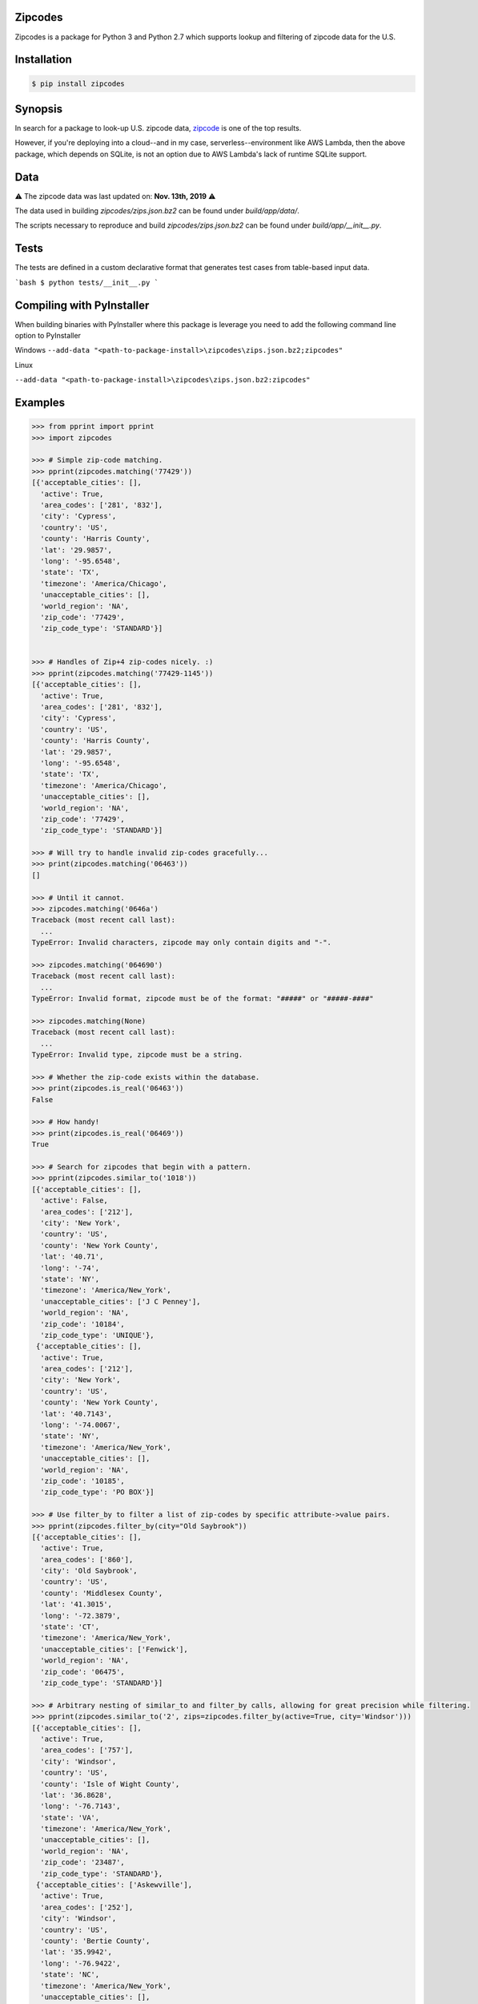 Zipcodes
========

Zipcodes is a package for Python 3 and Python 2.7 which supports lookup and filtering of zipcode data for the U.S.

.. image:: https://static.pepy.tech/personalized-badge/zipcodes?period=total&units=none&left_color=black&right_color=blue&left_text=Downloads
 :target: https://pepy.tech/project/zipcodes

Installation
============

.. code:: bash

    $ pip install zipcodes


Synopsis
========

In search for a package to look-up U.S. zipcode data, `zipcode <https://github.com/buckmaxwell/zipcode>`__ is one of
the top results. 

However, if you're deploying into a cloud--and in my case, serverless--environment like AWS Lambda,
then the above package, which depends on SQLite, is not an option due to AWS Lambda's lack of runtime SQLite support.

Data
====

⚠️ The zipcode data was last updated on: **Nov. 13th, 2019** ⚠️

The data used in building `zipcodes/zips.json.bz2` can be found under `build/app/data/`. 

The scripts necessary to reproduce and build `zipcodes/zips.json.bz2` can be found under `build/app/__init__.py`.

Tests
=====

The tests are defined in a custom declarative format that generates test cases from table-based input data.

```bash
$ python tests/__init__.py
```

Compiling with PyInstaller
==========================

When building binaries with PyInstaller where this package is leverage you need to add the following
command line option to PyInstaller

Windows
``--add-data "<path-to-package-install>\zipcodes\zips.json.bz2;zipcodes"``

Linux

``--add-data "<path-to-package-install>\zipcodes\zips.json.bz2:zipcodes"``



Examples
========

.. code:: python

    >>> from pprint import pprint
    >>> import zipcodes

    >>> # Simple zip-code matching.
    >>> pprint(zipcodes.matching('77429'))
    [{'acceptable_cities': [],
      'active': True,
      'area_codes': ['281', '832'],
      'city': 'Cypress',
      'country': 'US',
      'county': 'Harris County',
      'lat': '29.9857',
      'long': '-95.6548',
      'state': 'TX',
      'timezone': 'America/Chicago',
      'unacceptable_cities': [],
      'world_region': 'NA',
      'zip_code': '77429',
      'zip_code_type': 'STANDARD'}]


    >>> # Handles of Zip+4 zip-codes nicely. :)
    >>> pprint(zipcodes.matching('77429-1145'))
    [{'acceptable_cities': [],
      'active': True,
      'area_codes': ['281', '832'],
      'city': 'Cypress',
      'country': 'US',
      'county': 'Harris County',
      'lat': '29.9857',
      'long': '-95.6548',
      'state': 'TX',
      'timezone': 'America/Chicago',
      'unacceptable_cities': [],
      'world_region': 'NA',
      'zip_code': '77429',
      'zip_code_type': 'STANDARD'}]

    >>> # Will try to handle invalid zip-codes gracefully...
    >>> print(zipcodes.matching('06463'))
    []

    >>> # Until it cannot.
    >>> zipcodes.matching('0646a')
    Traceback (most recent call last):
      ...
    TypeError: Invalid characters, zipcode may only contain digits and "-".

    >>> zipcodes.matching('064690')
    Traceback (most recent call last):
      ...
    TypeError: Invalid format, zipcode must be of the format: "#####" or "#####-####"

    >>> zipcodes.matching(None)
    Traceback (most recent call last):
      ...
    TypeError: Invalid type, zipcode must be a string.

    >>> # Whether the zip-code exists within the database.
    >>> print(zipcodes.is_real('06463'))
    False

    >>> # How handy!
    >>> print(zipcodes.is_real('06469'))
    True

    >>> # Search for zipcodes that begin with a pattern.
    >>> pprint(zipcodes.similar_to('1018'))
    [{'acceptable_cities': [],
      'active': False,
      'area_codes': ['212'],
      'city': 'New York',
      'country': 'US',
      'county': 'New York County',
      'lat': '40.71',
      'long': '-74',
      'state': 'NY',
      'timezone': 'America/New_York',
      'unacceptable_cities': ['J C Penney'],
      'world_region': 'NA',
      'zip_code': '10184',
      'zip_code_type': 'UNIQUE'},
     {'acceptable_cities': [],
      'active': True,
      'area_codes': ['212'],
      'city': 'New York',
      'country': 'US',
      'county': 'New York County',
      'lat': '40.7143',
      'long': '-74.0067',
      'state': 'NY',
      'timezone': 'America/New_York',
      'unacceptable_cities': [],
      'world_region': 'NA',
      'zip_code': '10185',
      'zip_code_type': 'PO BOX'}]

    >>> # Use filter_by to filter a list of zip-codes by specific attribute->value pairs.
    >>> pprint(zipcodes.filter_by(city="Old Saybrook"))
    [{'acceptable_cities': [],
      'active': True,
      'area_codes': ['860'],
      'city': 'Old Saybrook',
      'country': 'US',
      'county': 'Middlesex County',
      'lat': '41.3015',
      'long': '-72.3879',
      'state': 'CT',
      'timezone': 'America/New_York',
      'unacceptable_cities': ['Fenwick'],
      'world_region': 'NA',
      'zip_code': '06475',
      'zip_code_type': 'STANDARD'}]

    >>> # Arbitrary nesting of similar_to and filter_by calls, allowing for great precision while filtering.
    >>> pprint(zipcodes.similar_to('2', zips=zipcodes.filter_by(active=True, city='Windsor')))
    [{'acceptable_cities': [],
      'active': True,
      'area_codes': ['757'],
      'city': 'Windsor',
      'country': 'US',
      'county': 'Isle of Wight County',
      'lat': '36.8628',
      'long': '-76.7143',
      'state': 'VA',
      'timezone': 'America/New_York',
      'unacceptable_cities': [],
      'world_region': 'NA',
      'zip_code': '23487',
      'zip_code_type': 'STANDARD'},
     {'acceptable_cities': ['Askewville'],
      'active': True,
      'area_codes': ['252'],
      'city': 'Windsor',
      'country': 'US',
      'county': 'Bertie County',
      'lat': '35.9942',
      'long': '-76.9422',
      'state': 'NC',
      'timezone': 'America/New_York',
      'unacceptable_cities': [],
      'world_region': 'NA',
      'zip_code': '27983',
      'zip_code_type': 'STANDARD'},
     {'acceptable_cities': [],
      'active': True,
      'area_codes': ['803'],
      'city': 'Windsor',
      'country': 'US',
      'county': 'Aiken County',
      'lat': '33.4730',
      'long': '-81.5132',
      'state': 'SC',
      'timezone': 'America/New_York',
      'unacceptable_cities': [],
      'world_region': 'NA',
      'zip_code': '29856',
      'zip_code_type': 'STANDARD'}]

    >>> # Have any other ideas? Make a pull request and start contributing today!
    >>> # Made with love by Sean Pianka
